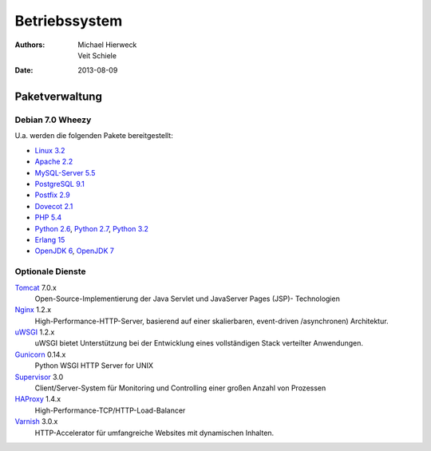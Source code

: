 ==============
Betriebssystem
==============

:Authors: - Michael Hierweck
          - Veit Schiele
:Date: 2013-08-09

Paketverwaltung
===============

Debian 7.0 Wheezy
-----------------

U.a. werden die folgenden Pakete bereitgestellt:

- `Linux 3.2
  <http://packages.debian.org/de/wheezy/kernel/linux-image-3.2.0-4-686-pae>`_
- `Apache 2.2 <http://packages.debian.org/de/wheezy/apache2>`_
- `MySQL-Server 5.5 <http://packages.debian.org/de/wheezy/mysql-server>`_
- `PostgreSQL 9.1 <http://packages.debian.org/de/wheezy/postgresql>`_
- `Postfix 2.9 <http://packages.debian.org/de/wheezy/postfix>`_
- `Dovecot 2.1 <http://packages.debian.org/de/wheezy/dovecot-imapd>`_
- `PHP 5.4 <http://packages.debian.org/de/wheezy/php5>`_
- `Python 2.6 <http://packages.debian.org/de/wheezy/python/python2.6>`_,
  `Python 2.7 <http://packages.debian.org/de/wheezy/python>`_,
  `Python 3.2 <http://packages.debian.org/de/wheezy/python/python3>`_
- `Erlang 15 <http://packages.debian.org/stable/erlang>`_
- `OpenJDK 6 <http://packages.debian.org/de/wheezy/openjdk-6-jdk>`_,
  `OpenJDK 7 <http://packages.debian.org/de/wheezy/openjdk-7-jdk>`_

Optionale Dienste
-----------------

`Tomcat <http://tomcat.apache.org/>`_ 7.0.x
    Open-Source-Implementierung der Java Servlet und JavaServer Pages (JSP)-
    Technologien
`Nginx <http://wiki.nginx.org/Main>`_ 1.2.x
    High-Performance-HTTP-Server, basierend auf einer skalierbaren, event-driven
    /asynchronen) Architektur.
`uWSGI <http://uwsgi-docs.readthedocs.org/>`_ 1.2.x
    uWSGI bietet Unterstützung bei der Entwicklung eines vollständigen Stack
    verteilter Anwendungen.
`Gunicorn <http://gunicorn.org/>`_ 0.14.x
    Python WSGI HTTP Server for UNIX
`Supervisor <http://supervisord.org/>`_ 3.0
    Client/Server-System für Monitoring und Controlling einer großen Anzahl von
    Prozessen
`HAProxy <http://haproxy.1wt.eu/>`_ 1.4.x
    High-Performance-TCP/HTTP-Load-Balancer
`Varnish <https://www.varnish-cache.org/>`_ 3.0.x
     HTTP-Accelerator für umfangreiche Websites mit dynamischen Inhalten.

